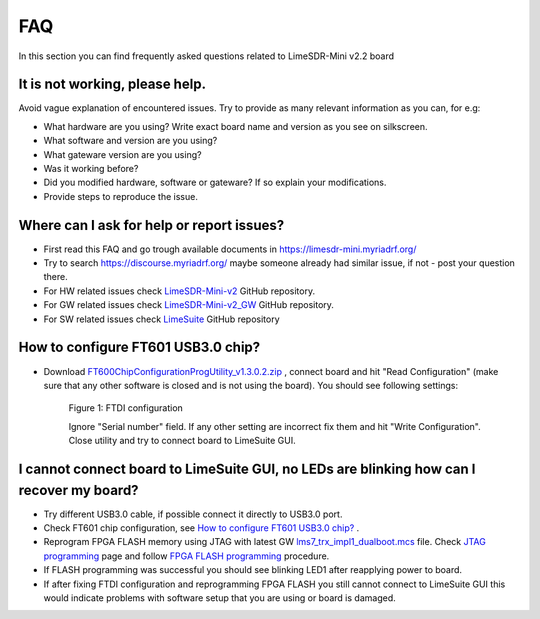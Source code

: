 FAQ
================

In this section you can find frequently asked questions related to LimeSDR-Mini v2.2 board

It is not working, please help.
--------------------------------------

Avoid vague explanation of encountered issues. Try to provide as many relevant information as you can, for e.g:

* What hardware are you using? Write exact board name and version as you see on silkscreen. 
* What software and version are you using?
* What gateware version are you using? 
* Was it working before? 
* Did you modified hardware, software or gateware? If so explain your modifications. 
* Provide steps to reproduce the issue. 


Where can I ask for help or report issues?
------------------------------------------

* First read this FAQ and go trough available documents in `https://limesdr-mini.myriadrf.org/ <https://limesdr-mini.myriadrf.org/>`__
* Try to search `https://discourse.myriadrf.org/ <https://discourse.myriadrf.org/>`__ maybe someone already had similar issue, if not - post your question there.
* For HW related issues check `LimeSDR-Mini-v2 <https://github.com/myriadrf/LimeSDR-Mini-v2/issues>`__ GitHub repository. 
* For GW related issues check `LimeSDR-Mini-v2_GW <https://github.com/myriadrf/LimeSDR-Mini-v2_GW/issues>`__ GitHub repository. 
* For SW related issues check `LimeSuite <https://github.com/myriadrf/LimeSuite/issues>`__ GitHub repository

How to configure FT601 USB3.0 chip?
-----------------------------------
* Download `FT600ChipConfigurationProgUtility_v1.3.0.2.zip <https://www.ftdichip.com/old2020/Support/Utilities/FT600ChipConfigurationProgUtility_v1.3.0.2.zip>`__ , connect board and hit "Read Configuration" (make sure that any other software is closed and is not using the board). You should see following settings:

    .. figure:: images/LimeSDR-Mini_v2.2_FAQ_FTDI_Config.png
        :width: 600
  
    Figure 1: FTDI configuration

    Ignore "Serial number" field. If any other setting are incorrect fix them and hit "Write Configuration". Close utility and try to connect board to LimeSuite GUI. 

I cannot connect board to LimeSuite GUI, no LEDs are blinking how can I recover my board?  
----------------------------------------------------------------------------------------- 

* Try different USB3.0 cable, if possible connect it directly to USB3.0 port.

* Check FT601 chip configuration, see `How to configure FT601 USB3.0 chip?`_ .

* Reprogram FPGA FLASH memory using JTAG with latest GW `lms7_trx_impl1_dualboot.mcs <https://github.com/myriadrf/LimeSDR-Mini-v2_GW/blob/main/LimeSDR-Mini_bitstreams/lms7_trx_impl1_dualboot.mcs>`__ file. Check `JTAG programming <https://limesdr-mini.myriadrf.org/documentation/jtag-programming#>`__ page and  follow `FPGA FLASH programming <https://limesdr-mini.myriadrf.org/documentation/jtag-programming#fpga-programming-using-lattice-diamond-software>`__ procedure.

* If FLASH programming was successful you should see blinking LED1 after reapplying power to board. 

* If after fixing FTDI configuration and reprogramming FPGA FLASH you still cannot connect to LimeSuite GUI this would indicate problems with software setup that you are using or board is damaged. 

